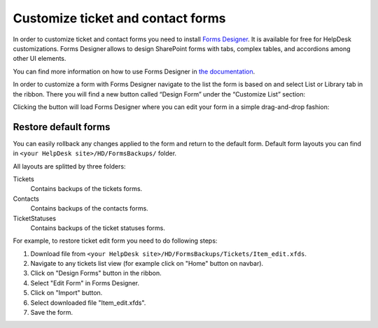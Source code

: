 Customize ticket and contact forms
###############

In order to customize ticket and contact forms you need to install `Forms Designer`_.
It is available for free for HelpDesk customizations.
Forms Designer allows to design SharePoint forms with tabs,
complex tables, and accordions among other UI elements.

You can find more information on how to use Forms Designer in `the
documentation`_.

In order to customize a form with Forms Designer navigate to the list
the form is based on and select List or Library tab in the ribbon. There
you will find a new button called “Design Form” under the “Customize
List” section:

|HelpDeskFDRibbon|

Clicking the button will load Forms Designer where you can edit your
form in a simple drag-and-drop fashion:

|FormsDesigner|

.. _forms backups:

Restore default forms
~~~~~~~~~~~~~~~~~~~~~

You can easily rollback any changes applied to the form and return to the default form. 
Default form layouts you can find in ``<your HelpDesk site>/HD/FormsBackups/`` folder.

|FormsBackupsFolder|

All layouts are splitted by three folders:

Tickets
	Contains backups of the tickets forms.

Contacts
	Contains backups of the contacts forms.

TicketStatuses
	Contains backups of the ticket statuses forms.

|TicketFormsBackups|

For example, to restore ticket edit form you need to do following steps:

1. Download file from ``<your HelpDesk site>/HD/FormsBackups/Tickets/Item_edit.xfds``.
2. Navigate to any tickets list view (for example click on "Home" button on navbar).
3. Click on "Design Forms" button in the ribbon.
4. Select "Edit Form" in Forms Designer.
5. Click on "Import" button.
6. Select downloaded file "Item_edit.xfds".
7. Save the form. 

.. _Forms Designer: https://store.office.com/plumsail-forms-designer-WA104231938.aspx?assetid=WA104231938
.. _the documentation: http://spform.com/documentation

.. |HelpDeskFDRibbon| image:: ../_static/img/helpdeskfdribbon.png
   :alt: Forms Designer Ribbon
.. |FormsDesigner| image:: ../_static/img/formsdesigner.png
   :alt: Forms Designer
.. |FormsBackupsFolder| image:: ../_static/img/forms-backups-0.png
   :alt: Forms Backups Folder
.. |TicketFormsBackups| image:: ../_static/img/forms-backups-1.png
   :alt: Forms Backups Folder
